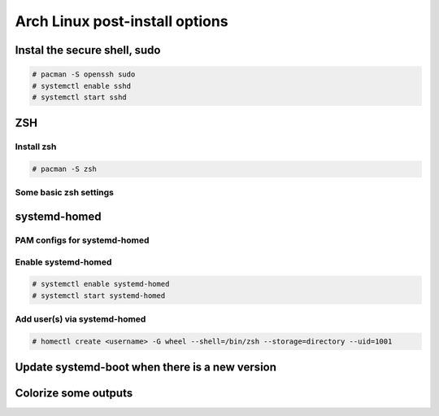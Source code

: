 ###############################
Arch Linux post-install options
###############################


Instal the secure shell, sudo
=============================

.. code-block:: text

    # pacman -S openssh sudo
    # systemctl enable sshd
    # systemctl start sshd

ZSH
===

Install zsh
-----------

.. code-block:: text

    # pacman -S zsh

Some basic zsh settings
-----------------------

.. code-block:: text
    :caption: $HOME/.zshrc

    HISTFILE=~/.histfile
    HISTSIZE=1000
    SAVEHIST=1000
    setopt HIST_IGNORE_SPACE
    setopt HIST_IGNORE_DUPS
    autoload colors && colors
    PROMPT="%{$fg[green]%}[%{$fg[cyan]%}%n%{$fg[green]%}@%{$fg[cyan]%}%m %{$fg[yellow]%}%~%{$fg[green]%}]%{$fg[cyan]%}$ %{$reset_color%}"

systemd-homed
=============

PAM configs for systemd-homed
-----------------------------

.. code-block:: text
    :caption: /etc/pam.d/system-auth

    #%PAM-1.0

    auth      substack   nss-auth
    auth      optional   pam_permit.so
    auth      required   pam_env.so

    account   substack   nss-auth
    account   optional   pam_permit.so
    account   required   pam_time.so

    password  substack   nss-auth
    password  optional   pam_permit.so

    session   required   pam_limits.so
    session   optional   pam_systemd_home.so
    session   required   pam_unix.so
    session   optional   pam_permit.so

.. code-block:: text
    :caption: /etc/pam.d/nss-auth

    #%PAM-1.0

    auth     sufficient pam_unix.so try_first_pass nullok
    auth     sufficient pam_systemd_home.so
    auth     required   pam_deny.so

    account  sufficient pam_unix.so
    account  sufficient pam_systemd_home.so
    account  required   pam_deny.so

    password sufficient pam_unix.so try_first_pass nullok sha512 shadow
    password sufficient pam_systemd_home.so
    password required   pam_deny.so

Enable systemd-homed
--------------------

.. code-block:: text

    # systemctl enable systemd-homed
    # systemctl start systemd-homed

Add user(s) via systemd-homed
-----------------------------

.. code-block:: text

    # homectl create <username> -G wheel --shell=/bin/zsh --storage=directory --uid=1001

Update systemd-boot when there is a new version
===============================================

.. code-block:: text
    :caption: /etc/pacman.d/hooks/100-systemd-boot.hook

    [Trigger]
    Type = Package
    Operation = Upgrade
    Target = systemd

    [Action]
    Description = Updating systemd-boot
    When = PostTransaction
    Exec = /usr/bin/bootctl update

Colorize some outputs
=====================

.. code-block:: text
    :caption: /etc/profile.d/dircolors.sh

    LS_COLORS='bd=38;5;68:ca=38;5;17:cd=38;5;113;1:di=38;5;30:do=38;5;127:ex=38;5;208;1:pi=38;5;126:fi=0:ln=target:mh=38;5;222;1:no=0:or=48;5;196;38;5;232;1:ow=38;5;220;1:sg=48;5;3;38;5;0:su=38;5;220;1;3;100;1:so=38;5;197:st=38;5;86;48;5;234:tw=48;5;235;38;5;139;3:*LS_COLORS=48;5;89;38;5;197;1;3;4;7:*README=38;5;220;1:*README.rst=38;5;220;1:*README.md=38;5;220;1:*LICENSE=38;5;220;1:*COPYING=38;5;220;1:*INSTALL=38;5;220;1:*COPYRIGHT=38;5;220;1:*AUTHORS=38;5;220;1:*HISTORY=38;5;220;1:*CONTRIBUTORS=38;5;220;1:*PATENTS=38;5;220;1:*VERSION=38;5;220;1:*NOTICE=38;5;220;1:*CHANGES=38;5;220;1:*.log=38;5;190:*.txt=38;5;253:*.etx=38;5;184:*.info=38;5;184:*.markdown=38;5;184:*.md=38;5;184:*.mkd=38;5;184:*.nfo=38;5;184:*.pod=38;5;184:*.rst=38;5;184:*.tex=38;5;184:*.textile=38;5;184:*.bib=38;5;178:*.json=38;5;178:*.jsonl=38;5;178:*.ndjson=38;5;178:*.msg=38;5;178:*.pgn=38;5;178:*.rss=38;5;178:*.xml=38;5;178:*.fxml=38;5;178:*.toml=38;5;178:*.yaml=38;5;178:*.yml=38;5;178:*.RData=38;5;178:*.rdata=38;5;178:*.xsd=38;5;178:*.dtd=38;5;178:*.sgml=38;5;178:*.rng=38;5;178:*.rnc=38;5;178:*.cbr=38;5;141:*.cbz=38;5;141:*.chm=38;5;141:*.djvu=38;5;141:*.pdf=38;5;141:*.PDF=38;5;141:*.mobi=38;5;141:*.epub=38;5;141:*.docm=38;5;111;4:*.doc=38;5;111:*.docx=38;5;111:*.odb=38;5;111:*.odt=38;5;111:*.rtf=38;5;111:*.odp=38;5;166:*.pps=38;5;166:*.ppt=38;5;166:*.pptx=38;5;166:*.ppts=38;5;166:*.pptxm=38;5;166;4:*.pptsm=38;5;166;4:*.csv=38;5;78:*.tsv=38;5;78:*.ods=38;5;112:*.xla=38;5;76:*.xls=38;5;112:*.xlsx=38;5;112:*.xlsxm=38;5;112;4:*.xltm=38;5;73;4:*.xltx=38;5;73:*.pages=38;5;111:*.numbers=38;5;112:*.key=38;5;166:*config=1:*cfg=1:*conf=1:*rc=1:*authorized_keys=1:*known_hosts=1:*.ini=1:*.plist=1:*.viminfo=1:*.pcf=1:*.psf=1:*.hidden-color-scheme=1:*.hidden-tmTheme=1:*.last-run=1:*.merged-ca-bundle=1:*.sublime-build=1:*.sublime-commands=1:*.sublime-keymap=1:*.sublime-settings=1:*.sublime-snippet=1:*.sublime-project=1:*.sublime-workspace=1:*.tmTheme=1:*.user-ca-bundle=1:*.epf=1:*.git=38;5;197:*.gitignore=38;5;240:*.gitattributes=38;5;240:*.gitmodules=38;5;240:*.awk=38;5;172:*.bash=38;5;172:*.bat=38;5;172:*.BAT=38;5;172:*.sed=38;5;172:*.sh=38;5;172:*.zsh=38;5;172:*.vim=38;5;172:*.ahk=38;5;41:*.py=38;5;41:*.ipynb=38;5;41:*.rb=38;5;41:*.gemspec=38;5;41:*.pl=38;5;208:*.PL=38;5;160:*.t=38;5;114:*.msql=38;5;222:*.mysql=38;5;222:*.pgsql=38;5;222:*.sql=38;5;222:*.tcl=38;5;64;1:*.r=38;5;49:*.R=38;5;49:*.gs=38;5;81:*.clj=38;5;41:*.cljs=38;5;41:*.cljc=38;5;41:*.cljw=38;5;41:*.scala=38;5;41:*.dart=38;5;51:*.asm=38;5;81:*.cl=38;5;81:*.lisp=38;5;81:*.rkt=38;5;81:*.lua=38;5;81:*.moon=38;5;81:*.c=38;5;81:*.C=38;5;81:*.h=38;5;110:*.H=38;5;110:*.tcc=38;5;110:*.c++=38;5;81:*.h++=38;5;110:*.hpp=38;5;110:*.hxx=38;5;110:*.ii=38;5;110:*.M=38;5;110:*.m=38;5;110:*.cc=38;5;81:*.cs=38;5;81:*.cp=38;5;81:*.cpp=38;5;81:*.cxx=38;5;81:*.cr=38;5;81:*.go=38;5;81:*.f=38;5;81:*.F=38;5;81:*.for=38;5;81:*.ftn=38;5;81:*.f90=38;5;81:*.F90=38;5;81:*.f95=38;5;81:*.F95=38;5;81:*.f03=38;5;81:*.F03=38;5;81:*.f08=38;5;81:*.F08=38;5;81:*.nim=38;5;81:*.nimble=38;5;81:*.s=38;5;110:*.S=38;5;110:*.rs=38;5;81:*.scpt=38;5;219:*.swift=38;5;219:*.sx=38;5;81:*.vala=38;5;81:*.vapi=38;5;81:*.hi=38;5;110:*.hs=38;5;81:*.lhs=38;5;81:*.agda=38;5;81:*.lagda=38;5;81:*.lagda.tex=38;5;81:*.lagda.rst=38;5;81:*.lagda.md=38;5;81:*.agdai=38;5;110:*.pyc=38;5;240:*.tf=38;5;168:*.tfstate=38;5;168:*.tfvars=38;5;168:*.css=38;5;125;1:*.less=38;5;125;1:*.sass=38;5;125;1:*.scss=38;5;125;1:*.htm=38;5;125;1:*.html=38;5;125;1:*.jhtm=38;5;125;1:*.mht=38;5;125;1:*.eml=38;5;125;1:*.mustache=38;5;125;1:*.coffee=38;5;074;1:*.java=38;5;074;1:*.js=38;5;074;1:*.mjs=38;5;074;1:*.jsm=38;5;074;1:*.jsp=38;5;074;1:*.php=38;5;81:*.ctp=38;5;81:*.twig=38;5;81:*.vb=38;5;81:*.vba=38;5;81:*.vbs=38;5;81:*Dockerfile=38;5;155:*.dockerignore=38;5;240:*Makefile=38;5;155:*MANIFEST=38;5;243:*pm_to_blib=38;5;240:*.nix=38;5;155:*.dhall=38;5;178:*.rake=38;5;155:*.am=38;5;242:*.in=38;5;242:*.hin=38;5;242:*.scan=38;5;242:*.m4=38;5;242:*.old=38;5;242:*.out=38;5;242:*.SKIP=38;5;244:*.diff=48;5;197;38;5;232:*.patch=48;5;197;38;5;232;1:*.bmp=38;5;97:*.dicom=38;5;97:*.tiff=38;5;97:*.tif=38;5;97:*.TIFF=38;5;97:*.cdr=38;5;97:*.flif=38;5;97:*.gif=38;5;97:*.icns=38;5;97:*.ico=38;5;97:*.jpeg=38;5;97:*.JPG=38;5;97:*.jpg=38;5;97:*.nth=38;5;97:*.png=38;5;97:*.psd=38;5;97:*.pxd=38;5;97:*.pxm=38;5;97:*.xpm=38;5;97:*.webp=38;5;97:*.ai=38;5;99:*.eps=38;5;99:*.epsf=38;5;99:*.drw=38;5;99:*.ps=38;5;99:*.svg=38;5;99:*.avi=38;5;114:*.divx=38;5;114:*.IFO=38;5;114:*.m2v=38;5;114:*.m4v=38;5;114:*.mkv=38;5;114:*.MOV=38;5;114:*.mov=38;5;114:*.mp4=38;5;114:*.mpeg=38;5;114:*.mpg=38;5;114:*.ogm=38;5;114:*.rmvb=38;5;114:*.sample=38;5;114:*.wmv=38;5;114:*.3g2=38;5;115:*.3gp=38;5;115:*.gp3=38;5;115:*.webm=38;5;115:*.gp4=38;5;115:*.asf=38;5;115:*.flv=38;5;115:*.ts=38;5;115:*.ogv=38;5;115:*.f4v=38;5;115:*.VOB=38;5;115;1:*.vob=38;5;115;1:*.ass=38;5;117:*.srt=38;5;117:*.ssa=38;5;117:*.sub=38;5;117:*.sup=38;5;117:*.vtt=38;5;117:*.3ga=38;5;137;1:*.S3M=38;5;137;1:*.aac=38;5;137;1:*.amr=38;5;137;1:*.au=38;5;137;1:*.caf=38;5;137;1:*.dat=38;5;137;1:*.dts=38;5;137;1:*.fcm=38;5;137;1:*.m4a=38;5;137;1:*.mid=38;5;137;1:*.mod=38;5;137;1:*.mp3=38;5;137;1:*.mp4a=38;5;137;1:*.oga=38;5;137;1:*.ogg=38;5;137;1:*.opus=38;5;137;1:*.s3m=38;5;137;1:*.sid=38;5;137;1:*.wma=38;5;137;1:*.ape=38;5;136;1:*.aiff=38;5;136;1:*.cda=38;5;136;1:*.flac=38;5;136;1:*.alac=38;5;136;1:*.midi=38;5;136;1:*.pcm=38;5;136;1:*.wav=38;5;136;1:*.wv=38;5;136;1:*.wvc=38;5;136;1:*.afm=38;5;66:*.fon=38;5;66:*.fnt=38;5;66:*.pfb=38;5;66:*.pfm=38;5;66:*.ttf=38;5;66:*.otf=38;5;66:*.woff=38;5;66:*.woff2=38;5;66:*.PFA=38;5;66:*.pfa=38;5;66:*.7z=38;5;40:*.a=38;5;40:*.arj=38;5;40:*.bz2=38;5;40:*.cpio=38;5;40:*.gz=38;5;40:*.lrz=38;5;40:*.lz=38;5;40:*.lzma=38;5;40:*.lzo=38;5;40:*.rar=38;5;40:*.s7z=38;5;40:*.sz=38;5;40:*.tar=38;5;40:*.tgz=38;5;40:*.xz=38;5;40:*.z=38;5;40:*.zip=38;5;40:*.zipx=38;5;40:*.zoo=38;5;40:*.zpaq=38;5;40:*.zst=38;5;40:*.zstd=38;5;40:*.zz=38;5;40:*.apk=38;5;215:*.ipa=38;5;215:*.deb=38;5;215:*.rpm=38;5;215:*.jad=38;5;215:*.jar=38;5;215:*.cab=38;5;215:*.pak=38;5;215:*.pk3=38;5;215:*.vdf=38;5;215:*.vpk=38;5;215:*.bsp=38;5;215:*.dmg=38;5;215:*.r[0-9]{0,2}=38;5;239:*.zx[0-9]{0,2}=38;5;239:*.z[0-9]{0,2}=38;5;239:*.part=38;5;239:*.iso=38;5;124:*.bin=38;5;124:*.nrg=38;5;124:*.qcow=38;5;124:*.sparseimage=38;5;124:*.toast=38;5;124:*.vcd=38;5;124:*.vmdk=38;5;124:*.accdb=38;5;60:*.accde=38;5;60:*.accdr=38;5;60:*.accdt=38;5;60:*.db=38;5;60:*.fmp12=38;5;60:*.fp7=38;5;60:*.localstorage=38;5;60:*.mdb=38;5;60:*.mde=38;5;60:*.sqlite=38;5;60:*.typelib=38;5;60:*.nc=38;5;60:*.pacnew=38;5;33:*.un~=38;5;241:*.orig=38;5;241:*.BUP=38;5;241:*.bak=38;5;241:*.o=38;5;241:*core=38;5;241:*.mdump=38;5;241:*.rlib=38;5;241:*.dll=38;5;241:*.swp=38;5;244:*.swo=38;5;244:*.tmp=38;5;244:*.sassc=38;5;244:*.pid=38;5;248:*.state=38;5;248:*lockfile=38;5;248:*lock=38;5;248:*.err=38;5;160;1:*.error=38;5;160;1:*.stderr=38;5;160;1:*.aria2=38;5;241:*.dump=38;5;241:*.stackdump=38;5;241:*.zcompdump=38;5;241:*.zwc=38;5;241:*.pcap=38;5;29:*.cap=38;5;29:*.dmp=38;5;29:*.DS_Store=38;5;239:*.localized=38;5;239:*.CFUserTextEncoding=38;5;239:*.allow=38;5;112:*.deny=38;5;196:*.service=38;5;45:*@.service=38;5;45:*.socket=38;5;45:*.swap=38;5;45:*.device=38;5;45:*.mount=38;5;45:*.automount=38;5;45:*.target=38;5;45:*.path=38;5;45:*.timer=38;5;45:*.snapshot=38;5;45:*.application=38;5;116:*.cue=38;5;116:*.description=38;5;116:*.directory=38;5;116:*.m3u=38;5;116:*.m3u8=38;5;116:*.md5=38;5;116:*.properties=38;5;116:*.sfv=38;5;116:*.theme=38;5;116:*.torrent=38;5;116:*.urlview=38;5;116:*.webloc=38;5;116:*.lnk=38;5;39:*CodeResources=38;5;239:*PkgInfo=38;5;239:*.nib=38;5;57:*.car=38;5;57:*.dylib=38;5;241:*.entitlements=1:*.pbxproj=1:*.strings=1:*.storyboard=38;5;196:*.xcconfig=1:*.xcsettings=1:*.xcuserstate=1:*.xcworkspacedata=1:*.xib=38;5;208:*.asc=38;5;192;3:*.bfe=38;5;192;3:*.enc=38;5;192;3:*.gpg=38;5;192;3:*.signature=38;5;192;3:*.sig=38;5;192;3:*.p12=38;5;192;3:*.pem=38;5;192;3:*.pgp=38;5;192;3:*.p7s=38;5;192;3:*id_dsa=38;5;192;3:*id_rsa=38;5;192;3:*id_ecdsa=38;5;192;3:*id_ed25519=38;5;192;3:*.32x=38;5;213:*.cdi=38;5;213:*.fm2=38;5;213:*.rom=38;5;213:*.sav=38;5;213:*.st=38;5;213:*.a00=38;5;213:*.a52=38;5;213:*.A64=38;5;213:*.a64=38;5;213:*.a78=38;5;213:*.adf=38;5;213:*.atr=38;5;213:*.gb=38;5;213:*.gba=38;5;213:*.gbc=38;5;213:*.gel=38;5;213:*.gg=38;5;213:*.ggl=38;5;213:*.ipk=38;5;213:*.j64=38;5;213:*.nds=38;5;213:*.nes=38;5;213:*.sms=38;5;213:*.8xp=38;5;121:*.8eu=38;5;121:*.82p=38;5;121:*.83p=38;5;121:*.8xe=38;5;121:*.stl=38;5;216:*.dwg=38;5;216:*.ply=38;5;216:*.wrl=38;5;216:*.pot=38;5;7:*.pcb=38;5;7:*.mm=38;5;7:*.gbr=38;5;7:*.scm=38;5;7:*.xcf=38;5;7:*.spl=38;5;7:*.Rproj=38;5;11:*.sis=38;5;7:*.1p=38;5;7:*.3p=38;5;7:*.cnc=38;5;7:*.def=38;5;7:*.ex=38;5;7:*.example=38;5;7:*.feature=38;5;7:*.ger=38;5;7:*.ics=38;5;7:*.map=38;5;7:*.mf=38;5;7:*.mfasl=38;5;7:*.mi=38;5;7:*.mtx=38;5;7:*.pc=38;5;7:*.pi=38;5;7:*.plt=38;5;7:*.pm=38;5;7:*.rdf=38;5;7:*.ru=38;5;7:*.sch=38;5;7:*.sty=38;5;7:*.sug=38;5;7:*.tdy=38;5;7:*.tfm=38;5;7:*.tfnt=38;5;7:*.tg=38;5;7:*.vcard=38;5;7:*.vcf=38;5;7:*.xln=38;5;7:*.iml=38;5;166:';
    export LS_COLORS
    alias ls='ls --color=auto'
    alias ip='ip -color=auto'
    alias diff='diff --color=auto'
    alias grep='grep --color=auto'

.. image:: https://raw.githubusercontent.com/trapd00r/LS_COLORS/master/docs/static/LS_COLORS.png 
